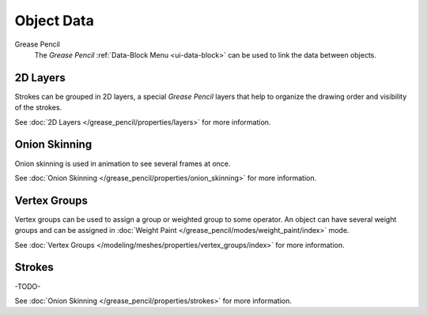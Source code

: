 
***********
Object Data
***********

Grease Pencil
   The *Grease Pencil* :ref:`Data-Block Menu <ui-data-block>` can be used to link the data between objects.

2D Layers
=========

Strokes can be grouped in 2D layers, a special *Grease Pencil* layers
that help to organize the drawing order and visibility of the strokes.

See :doc:`2D Layers </grease_pencil/properties/layers>` for more information.

Onion Skinning
==============

Onion skinning is used in animation to see several frames at once.

See :doc:`Onion Skinning </grease_pencil/properties/onion_skinning>` for more information.

Vertex Groups
=============

Vertex groups can be used to assign a group or weighted group to some operator.
An object can have several weight groups and can be assigned in
:doc:`Weight Paint </grease_pencil/modes/weight_paint/index>` mode.

See :doc:`Vertex Groups </modeling/meshes/properties/vertex_groups/index>` for more information.

Strokes
========

-TODO-

See :doc:`Onion Skinning </grease_pencil/properties/strokes>` for more information.